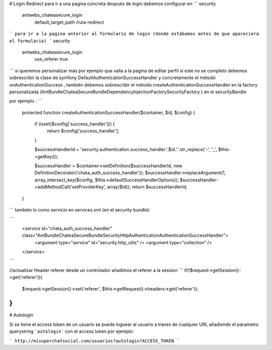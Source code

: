 # Login Redirect
para ir a una pagina concreta después de login debemos configurar en
```
security
	antwebs_chateasecure_login
		default_target_path /ruta-redirect
```
para ir a la pagina anterior al formulario de login (donde estábamos antes de que apareciera el formulario)
```
security
	antwebs_chateasecure_login
		use_referer true
```
si queremos personalizar más por ejemplo que valla a la pagina de editar perfil si este no se completo debemos sobrescribir la clase de symfony DefaultAuthenticationSuccessHandler y concretamente el método onAuthenticationSuccess , también debemos sobrescribir el método createAuthenticationSuccessHandler  en la factory personalizada  (Ant\Bundle\ChateaSecureBundle\DependencyInjection\Factory\SecurityFactory
) en el securityBandle

por ejemplo :
```
    protected function createAuthenticationSuccessHandler($container, $id, $config)
    {

        if (isset($config['success_handler'])) {
            return $config['success_handler'];
        }

        $successHandlerId = 'security.authentication.success_handler.'.$id.'.'.str_replace('-', '_', $this->getKey());

        $successHandler = $container->setDefinition($successHandlerId, new DefinitionDecorator('chata_auth_success_handler'));
        $successHandler->replaceArgument(1, array_intersect_key($config, $this->defaultSuccessHandlerOptions));
        $successHandler->addMethodCall('setProviderKey', array($id));
        return $successHandlerId;
    }
```
también lo como servicio en services.xml (en el security bundle):

```
        <service id="chata_auth_success_handler" class="Ant\Bundle\ChateaSecureBundle\Security\Http\Authentication\AuthenticationSuccessHandler">
            <argument type="service" id="security.http_utils" />
            <argument type="collection" />
        </service>
```

//actualizar Header  referer  desde un controlador añadimos el referer a la session
```
if(!$request->getSession()->get('referer')){
            $request->getSession()->set('referer', $this->getRequest()->headers->get('referer'));
}
```

# Autologin

Si se tiene el access token de un usuario se puede loguear al usuario a traves de cualquier URL añadiendo el parametro querystring ```autologin``` con el access token por ejemplo:

```
http://misuperchatsocial.com/usuarios?autologin?ACCESS_TOKEN
```